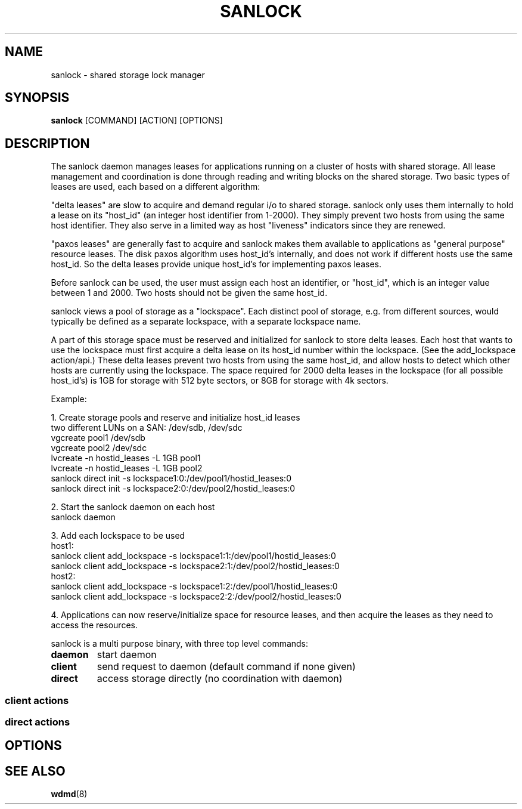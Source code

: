 .TH SANLOCK 8 2011-08-02

.SH NAME
sanlock \- shared storage lock manager

.SH SYNOPSIS
.B sanlock
[COMMAND] [ACTION] [OPTIONS]

.SH DESCRIPTION

The sanlock daemon manages leases for applications running on a cluster of
hosts with shared storage.  All lease management and coordination is done
through reading and writing blocks on the shared storage.  Two basic types
of leases are used, each based on a different algorithm:

"delta leases" are slow to acquire and demand regular i/o to shared
storage.  sanlock only uses them internally to hold a lease on its
"host_id" (an integer host identifier from 1-2000).  They simply prevent
two hosts from using the same host identifier.  They also serve in a
limited way as host "liveness" indicators since they are renewed.

"paxos leases" are generally fast to acquire and sanlock makes them
available to applications as "general purpose" resource leases.  The disk
paxos algorithm uses host_id's internally, and does not work if different
hosts use the same host_id.  So the delta leases provide unique host_id's
for implementing paxos leases.

Before sanlock can be used, the user must assign each host an identifier,
or "host_id", which is an integer value between 1 and 2000.  Two hosts
should not be given the same host_id.

sanlock views a pool of storage as a "lockspace".  Each distinct pool of
storage, e.g. from different sources, would typically be defined as a
separate lockspace, with a separate lockspace name.

A part of this storage space must be reserved and initialized for sanlock
to store delta leases.  Each host that wants to use the lockspace must
first acquire a delta lease on its host_id number within the lockspace.
(See the add_lockspace action/api.)  These delta leases prevent two hosts
from using the same host_id, and allow hosts to detect which other hosts
are currently using the lockspace.  The space required for 2000 delta
leases in the lockspace (for all possible host_id's) is 1GB for storage
with 512 byte sectors, or 8GB for storage with 4k sectors.

Example:

1. Create storage pools and reserve and initialize host_id leases
.br
two different LUNs on a SAN: /dev/sdb, /dev/sdc
.br
vgcreate pool1 /dev/sdb
.br
vgcreate pool2 /dev/sdc
.br
lvcreate -n hostid_leases -L 1GB pool1
.br
lvcreate -n hostid_leases -L 1GB pool2
.br
sanlock direct init -s lockspace1:0:/dev/pool1/hostid_leases:0
.br
sanlock direct init -s lockspace2:0:/dev/pool2/hostid_leases:0
.br

2. Start the sanlock daemon on each host
.br
sanlock daemon
.br

3. Add each lockspace to be used
.br
host1:
.br
sanlock client add_lockspace -s lockspace1:1:/dev/pool1/hostid_leases:0
.br
sanlock client add_lockspace -s lockspace2:1:/dev/pool2/hostid_leases:0
.br
host2:
.br
sanlock client add_lockspace -s lockspace1:2:/dev/pool1/hostid_leases:0
.br
sanlock client add_lockspace -s lockspace2:2:/dev/pool2/hostid_leases:0
.br

4. Applications can now reserve/initialize space for resource leases, and
then acquire the leases as they need to access the resources.



sanlock is a multi purpose binary, with three top level commands:

.TP
.B daemon
start daemon

.TP
.B client
send request to daemon (default command if none given)

.TP
.B direct
access storage directly (no coordination with daemon)

.SS client actions

.SS direct actions

.SH OPTIONS

.SH SEE ALSO
.BR wdmd (8)

